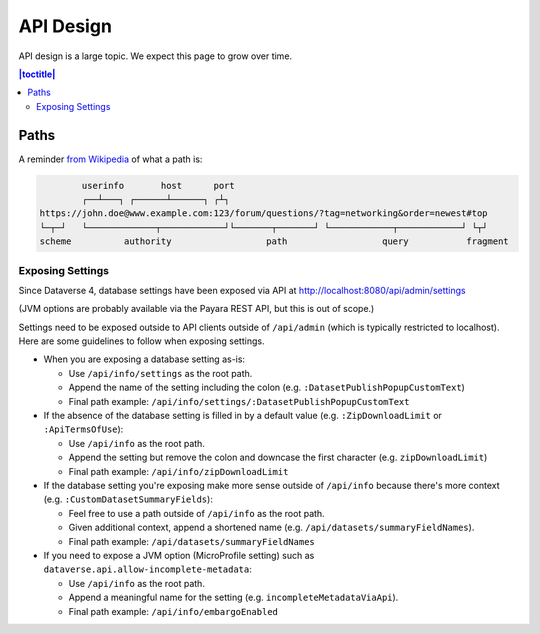 ==========
API Design
==========

API design is a large topic. We expect this page to grow over time.

.. contents:: |toctitle|
	:local:

Paths
-----

A reminder `from Wikipedia <https://en.wikipedia.org/wiki/Uniform_Resource_Identifier>`_ of what a path is:

.. code-block:: bash

          userinfo       host      port
          ┌──┴───┐ ┌──────┴──────┐ ┌┴┐
  https://john.doe@www.example.com:123/forum/questions/?tag=networking&order=newest#top
  └─┬─┘   └─────────────┬────────────┘└───────┬───────┘ └────────────┬────────────┘ └┬┘
  scheme          authority                  path                  query           fragment

Exposing Settings
~~~~~~~~~~~~~~~~~

Since Dataverse 4, database settings have been exposed via API at http://localhost:8080/api/admin/settings

(JVM options are probably available via the Payara REST API, but this is out of scope.)

Settings need to be exposed outside to API clients outside of ``/api/admin`` (which is typically restricted to localhost). Here are some guidelines to follow when exposing settings.

- When you are exposing a database setting as-is:

  - Use ``/api/info/settings`` as the root path.

  - Append the name of the setting including the colon (e.g. ``:DatasetPublishPopupCustomText``)

  - Final path example: ``/api/info/settings/:DatasetPublishPopupCustomText``

- If the absence of the database setting is filled in by a default value (e.g. ``:ZipDownloadLimit`` or ``:ApiTermsOfUse``):

  - Use ``/api/info`` as the root path.

  - Append the setting but remove the colon and downcase the first character (e.g. ``zipDownloadLimit``)

  - Final path example: ``/api/info/zipDownloadLimit``

- If the database setting you're exposing make more sense outside of ``/api/info`` because there's more context (e.g. ``:CustomDatasetSummaryFields``):

  - Feel free to use a path outside of ``/api/info`` as the root path.

  - Given additional context, append a shortened name (e.g. ``/api/datasets/summaryFieldNames``).

  - Final path example: ``/api/datasets/summaryFieldNames``

- If you need to expose a JVM option (MicroProfile setting) such as ``dataverse.api.allow-incomplete-metadata``:

  - Use ``/api/info`` as the root path.

  - Append a meaningful name for the setting (e.g. ``incompleteMetadataViaApi``).

  - Final path example: ``/api/info/embargoEnabled``

